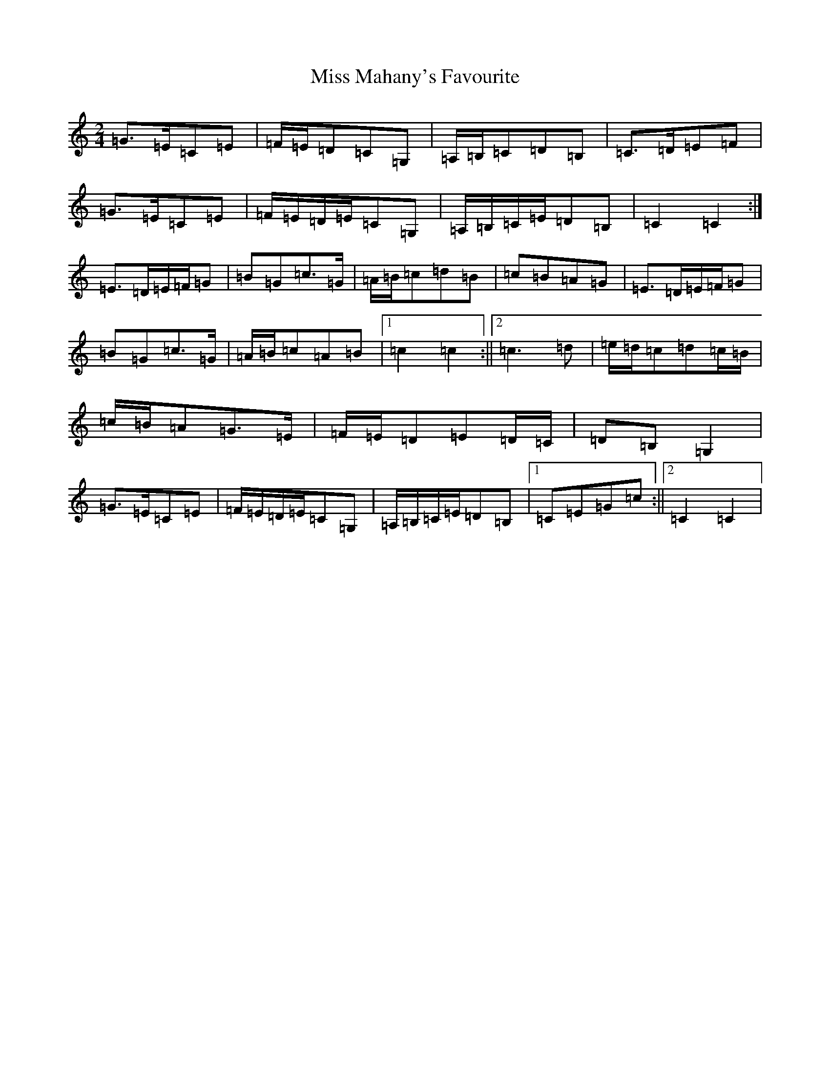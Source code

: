 X: 14357
T: Miss Mahany's Favourite
S: https://thesession.org/tunes/13515#setting23873
R: polka
M:2/4
L:1/8
K: C Major
=G>=E=C=E|=F/2=E/2=D=C=G,|=A,/2=B,/2=C=D=B,|=C>=D=E=F|=G>=E=C=E|=F/2=E/2=D/2=E/2=C=G,|=A,/2=B,/2=C/2=E/2=D=B,|=C2=C2:|=E>=D=E/2=F/2=G|=B=G=c>=G|=A/2=B/2=c=d=B|=c=B=A=G|=E>=D=E/2=F/2=G|=B=G=c>=G|=A/2=B/2=c=A=B|1=c2=c2:||2=c3=d|=e/2=d/2=c=d=c/2=B/2|=c/2=B/2=A=G>=E|=F/2=E/2=D=E=D/2=C/2|=D=B,=G,2|=G>=E=C=E|=F/2=E/2=D/2=E/2=C=G,|=A,/2=B,/2=C/2=E/2=D=B,|1=C=E=G=c:||2=C2=C2|